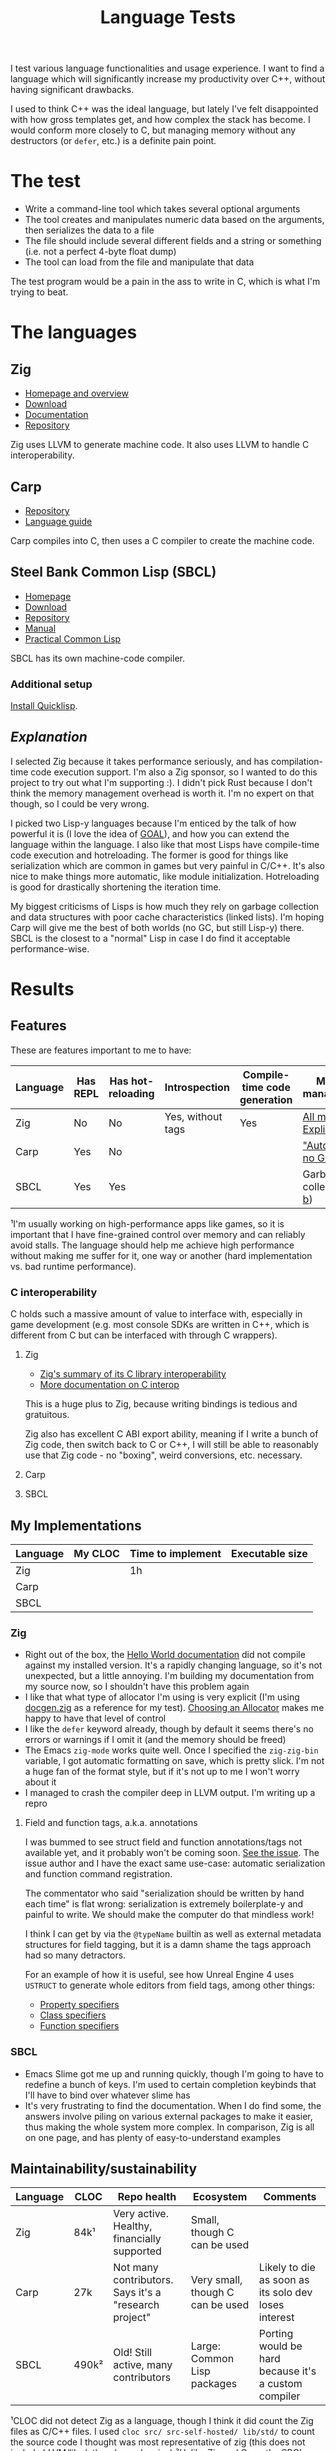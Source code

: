#+TITLE:Language Tests

I test various language functionalities and usage experience. I want to find a language which will significantly increase my productivity over C++, without having significant drawbacks.

I used to think C++ was the ideal language, but lately I've felt disappointed with how gross templates get, and how complex the stack has become. I would conform more closely to C, but managing memory without any destructors (or ~defer~, etc.) is a definite pain point.

* The test
- Write a command-line tool which takes several optional arguments
- The tool creates and manipulates numeric data based on the arguments, then serializes the data to a file
- The file should include several different fields and a string or something (i.e. not a perfect 4-byte float dump)
- The tool can load from the file and manipulate that data

The test program would be a pain in the ass to write in C, which is what I'm trying to beat.
* The languages
** Zig
- [[https://ziglang.org/][Homepage and overview]]
- [[https://ziglang.org/download/][Download]]
- [[https://ziglang.org/documentation/master/][Documentation]]
- [[https://github.com/ziglang/zig][Repository]]

Zig uses LLVM to generate machine code. It also uses LLVM to handle C interoperability.
** Carp
- [[https://github.com/carp-lang/Carp][Repository]]
- [[https://github.com/carp-lang/Carp/blob/master/docs/LanguageGuide.md][Language guide]]

Carp compiles into C, then uses a C compiler to create the machine code.
** Steel Bank Common Lisp (SBCL)
- [[http://www.sbcl.org/][Homepage]]
- [[http://www.sbcl.org/platform-table.html][Download]]
- [[https://sourceforge.net/p/sbcl/sbcl/ci/master/tree/][Repository]]
- [[http://sbcl.org/manual/index.html][Manual]]
- [[http://www.gigamonkeys.com/book/][Practical Common Lisp]]

SBCL has its own machine-code compiler.

*** Additional setup
[[https://www.quicklisp.org/beta/][Install Quicklisp]].
** /Explanation/
I selected Zig because it takes performance seriously, and has compilation-time code execution support. I'm also a Zig sponsor, so I wanted to do this project to try out what I'm supporting :). I didn't pick Rust because I don't think the memory management overhead is worth it. I'm no expert on that though, so I could be very wrong.

I picked two Lisp-y languages because I'm enticed by the talk of how powerful it is (I love the idea of [[https://en.wikipedia.org/wiki/Game_Oriented_Assembly_Lisp][GOAL]]), and how you can extend the language within the language. I also like that most Lisps have compile-time code execution and hotreloading. The former is good for things like serialization which are common in games but very painful in C/C++. It's also nice to make things more automatic, like module initialization. Hotreloading is good for drastically shortening the iteration time.

My biggest criticisms of Lisps is how much they rely on garbage collection and data structures with poor cache characteristics (linked lists). I'm hoping Carp will give me the best of both worlds (no GC, but still Lisp-y) there. SBCL is the closest to a "normal" Lisp in case I do find it acceptable performance-wise.
* Results
** Features
These are features important to me to have:

| Language | Has REPL | Has hot-reloading | Introspection     | Compile-time code generation | Memory management¹       |
|----------+----------+-------------------+-------------------+------------------------------+--------------------------|
| Zig      | No       | No                | Yes, without tags | Yes                          | [[https://ziglang.org/documentation/master/#Memory][All manual. Explicit]]     |
| Carp     | Yes      | No                |                   |                              | [[https://github.com/carp-lang/Carp]["Automatic", no GC]]       |
| SBCL     | Yes      | Yes               |                   |                              | Garbage-collected ([[https://www.cons.org/cmucl/doc/gc-tuning.html][a]], [[https://medium.com/@MartinCracauer/llvms-garbage-collection-facilities-and-sbcl-s-generational-gc-a13eedfb1b31][b]]) |

¹I'm usually working on high-performance apps like games, so it is important that I have fine-grained control over memory and can reliably avoid stalls. The language should help me achieve high performance without making me suffer for it, one way or another (hard implementation vs. bad runtime performance).

*** C interoperability
C holds such a massive amount of value to interface with, especially in game development (e.g. most console SDKs are written in C++, which is different from C but can be interfaced with through C wrappers).

**** Zig
- [[https://ziglang.org/#Integration-with-C-libraries-without-FFIbindings][Zig's summary of its C library interoperability]]
- [[https://ziglang.org/documentation/master/#C][More documentation on C interop]]

This is a huge plus to Zig, because writing bindings is tedious and gratuitous.

Zig also has excellent C ABI export ability, meaning if I write a bunch of Zig code, then switch back to C or C++, I will still be able to reasonably use that Zig code - no "boxing", weird conversions, etc. necessary.
**** Carp
**** SBCL
** My Implementations

| Language | My CLOC | Time to implement | Executable size |
|----------+---------+-------------------+-----------------|
| Zig      |         | 1h                |                 |
| Carp     |         |                   |                 |
| SBCL     |         |                   |                 |

*** Zig
- Right out of the box, the [[https://ziglang.org/documentation/master/][Hello World documentation]] did not compile against my installed version. It's a rapidly changing language, so it's not unexpected, but a little annoying. I'm building my documentation from my source now, so I shouldn't have this problem again
- I like that what type of allocator I'm using is very explicit (I'm using [[https://github.com/ziglang/zig/blob/master/doc/docgen.zig][docgen.zig]] as a reference for my test). [[https://ziglang.org/documentation/master/#Choosing-an-Allocator][Choosing an Allocator]] makes me happy to have that level of control
- I like the ~defer~ keyword already, though by default it seems there's no errors or warnings if I omit it (and the memory should be freed)
- The Emacs ~zig-mode~ works quite well. Once I specified the ~zig-zig-bin~ variable, I got automatic formatting on save, which is pretty slick. I'm not a huge fan of the format style, but if it's not up to me I won't worry about it
- I managed to crash the compiler deep in LLVM output. I'm writing up a repro

**** Field and function tags, a.k.a. annotations
I was bummed to see struct field and function annotations/tags not available yet, and it probably won't be coming soon. [[https://github.com/ziglang/zig/issues/1099][See the issue]]. The issue author and I have the exact same use-case: automatic serialization and function command registration. 

The commentator who said "serialization should be written by hand each time" is flat wrong: serialization is extremely boilerplate-y and painful to write. We should make the computer do that mindless work!

I think I can get by via the ~@typeName~ builtin as well as external metadata structures for field tagging, but it is a damn shame the tags approach had so many detractors.

For an example of how it is useful, see how Unreal Engine 4 uses ~USTRUCT~ to generate whole editors from field tags, among other things:
- [[https://docs.unrealengine.com/en-US/Programming/UnrealArchitecture/Reference/Properties/Specifiers/index.html][Property specifiers]]
- [[https://docs.unrealengine.com/en-US/Programming/UnrealArchitecture/Reference/Classes/Specifiers/index.html][Class specifiers]]
- [[https://docs.unrealengine.com/en-US/Programming/UnrealArchitecture/Reference/Functions/Specifiers/index.html][Function specifiers]]

*** SBCL
- Emacs Slime got me up and running quickly, though I'm going to have to redefine a bunch of keys. I'm used to certain completion keybinds that I'll have to bind over whatever slime has
- It's very frustrating to find the documentation. When I do find some, the answers involve piling on various external packages to make it easier, thus making the whole system more complex. In comparison, Zig is all on one page, and has plenty of easy-to-understand examples
** Maintainability/sustainability

| Language | CLOC  | Repo health                                           | Ecosystem                        | Comments                                             |
|----------+-------+-------------------------------------------------------+----------------------------------+------------------------------------------------------|
| Zig      | 84k¹  | Very active. Healthy, financially supported           | Small, though C can be used      |                                                      |
| Carp     | 27k   | Not many contributors. Says it's a "research project" | Very small, though C can be used | Likely to die as soon as its solo dev loses interest |
| SBCL     | 490k² | Old! Still active, many contributors                  | Large: Common Lisp packages      | Porting would be hard because it's a custom compiler |

¹CLOC did not detect Zig as a language, though I think it did count the Zig files as C/C++ files. I used ~cloc src/ src-self-hosted/ lib/std/~ to count the source code I thought was most representative of zig (this does not include LLVM/libc/other dependencies)
²Unlike Zig and Carp, the SBCL CLOC does include a full compiler. ~447k of SBCL is written in Lisp, i.e. the language itself, whereas Zig's compiler is in C++ and Carp's is in Haskell

Note that I mean no disrespect with these evaluations, I'm only trying to be realistic about whether I would need to become the maintainer of the language in e.g. 5 or 10 years time.
